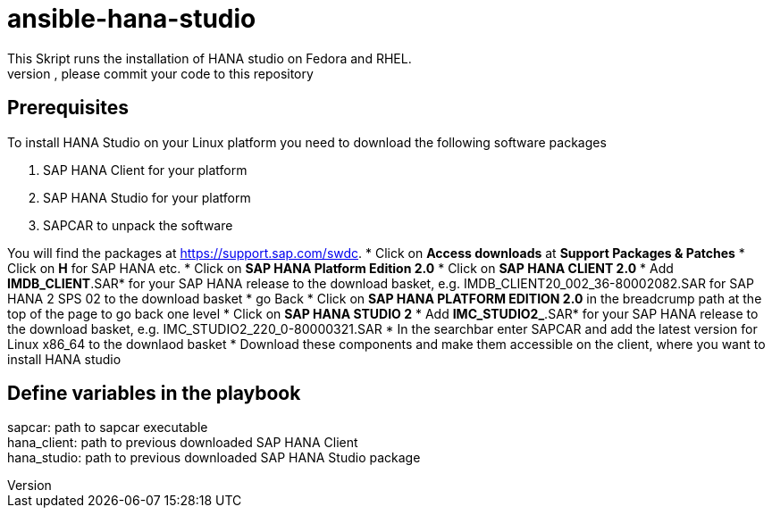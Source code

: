 # ansible-hana-studio
This Skript runs the installation of HANA studio on Fedora and RHEL.
If you want to add architectures, please commit your code to this repository

## Prerequisites

To install HANA Studio on your Linux platform you need to download the following software packages

 . SAP HANA Client for your platform
 . SAP HANA Studio for your platform
 . SAPCAR to unpack the software

You will find the packages at https://support.sap.com/swdc. 
 * Click on *Access downloads* at *Support Packages & Patches*
 * Click on *H* for SAP HANA etc.
 * Click on *SAP HANA Platform Edition 2.0*
 * Click on *SAP HANA CLIENT 2.0*
 * Add *IMDB_CLIENT*.SAR* for your SAP HANA release to the download basket, e.g. IMDB_CLIENT20_002_36-80002082.SAR for SAP HANA 2 SPS 02 to the download basket 
 * go Back
 * Click on *SAP HANA PLATFORM EDITION 2.0* in the breadcrump path at the top of the page to go back one level
 * Click on *SAP HANA STUDIO 2*
 * Add *IMC_STUDIO2_*.SAR* for your SAP HANA release to the download basket, e.g. IMC_STUDIO2_220_0-80000321.SAR
 * In the searchbar enter SAPCAR and add the latest version for Linux x86_64 to the downlaod basket
 * Download these components and make them accessible on the client, where you want to install HANA studio

## Define variables in the playbook
[%hardbreaks]
sapcar: path to sapcar executable
hana_client: path to previous downloaded SAP HANA Client
hana_studio: path to previous downloaded SAP HANA Studio package


